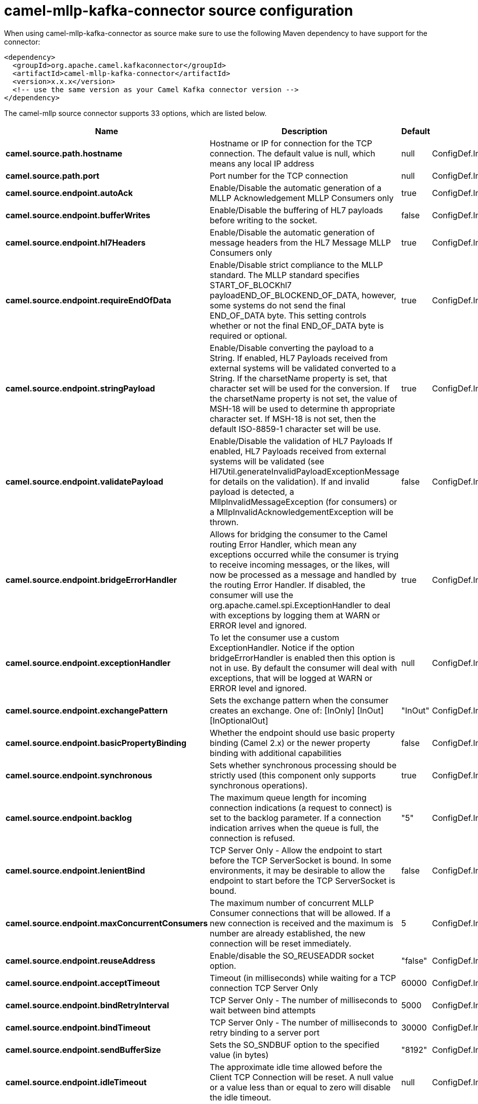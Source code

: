// kafka-connector options: START
[[camel-mllp-kafka-connector-source]]
= camel-mllp-kafka-connector source configuration

When using camel-mllp-kafka-connector as source make sure to use the following Maven dependency to have support for the connector:

[source,xml]
----
<dependency>
  <groupId>org.apache.camel.kafkaconnector</groupId>
  <artifactId>camel-mllp-kafka-connector</artifactId>
  <version>x.x.x</version>
  <!-- use the same version as your Camel Kafka connector version -->
</dependency>
----


The camel-mllp source connector supports 33 options, which are listed below.



[width="100%",cols="2,5,^1,2",options="header"]
|===
| Name | Description | Default | Priority
| *camel.source.path.hostname* | Hostname or IP for connection for the TCP connection. The default value is null, which means any local IP address | null | ConfigDef.Importance.HIGH
| *camel.source.path.port* | Port number for the TCP connection | null | ConfigDef.Importance.HIGH
| *camel.source.endpoint.autoAck* | Enable/Disable the automatic generation of a MLLP Acknowledgement MLLP Consumers only | true | ConfigDef.Importance.MEDIUM
| *camel.source.endpoint.bufferWrites* | Enable/Disable the buffering of HL7 payloads before writing to the socket. | false | ConfigDef.Importance.LOW
| *camel.source.endpoint.hl7Headers* | Enable/Disable the automatic generation of message headers from the HL7 Message MLLP Consumers only | true | ConfigDef.Importance.MEDIUM
| *camel.source.endpoint.requireEndOfData* | Enable/Disable strict compliance to the MLLP standard. The MLLP standard specifies START_OF_BLOCKhl7 payloadEND_OF_BLOCKEND_OF_DATA, however, some systems do not send the final END_OF_DATA byte. This setting controls whether or not the final END_OF_DATA byte is required or optional. | true | ConfigDef.Importance.MEDIUM
| *camel.source.endpoint.stringPayload* | Enable/Disable converting the payload to a String. If enabled, HL7 Payloads received from external systems will be validated converted to a String. If the charsetName property is set, that character set will be used for the conversion. If the charsetName property is not set, the value of MSH-18 will be used to determine th appropriate character set. If MSH-18 is not set, then the default ISO-8859-1 character set will be use. | true | ConfigDef.Importance.MEDIUM
| *camel.source.endpoint.validatePayload* | Enable/Disable the validation of HL7 Payloads If enabled, HL7 Payloads received from external systems will be validated (see Hl7Util.generateInvalidPayloadExceptionMessage for details on the validation). If and invalid payload is detected, a MllpInvalidMessageException (for consumers) or a MllpInvalidAcknowledgementException will be thrown. | false | ConfigDef.Importance.MEDIUM
| *camel.source.endpoint.bridgeErrorHandler* | Allows for bridging the consumer to the Camel routing Error Handler, which mean any exceptions occurred while the consumer is trying to receive incoming messages, or the likes, will now be processed as a message and handled by the routing Error Handler. If disabled, the consumer will use the org.apache.camel.spi.ExceptionHandler to deal with exceptions by logging them at WARN or ERROR level and ignored. | true | ConfigDef.Importance.MEDIUM
| *camel.source.endpoint.exceptionHandler* | To let the consumer use a custom ExceptionHandler. Notice if the option bridgeErrorHandler is enabled then this option is not in use. By default the consumer will deal with exceptions, that will be logged at WARN or ERROR level and ignored. | null | ConfigDef.Importance.MEDIUM
| *camel.source.endpoint.exchangePattern* | Sets the exchange pattern when the consumer creates an exchange. One of: [InOnly] [InOut] [InOptionalOut] | "InOut" | ConfigDef.Importance.MEDIUM
| *camel.source.endpoint.basicPropertyBinding* | Whether the endpoint should use basic property binding (Camel 2.x) or the newer property binding with additional capabilities | false | ConfigDef.Importance.MEDIUM
| *camel.source.endpoint.synchronous* | Sets whether synchronous processing should be strictly used (this component only supports synchronous operations). | true | ConfigDef.Importance.MEDIUM
| *camel.source.endpoint.backlog* | The maximum queue length for incoming connection indications (a request to connect) is set to the backlog parameter. If a connection indication arrives when the queue is full, the connection is refused. | "5" | ConfigDef.Importance.MEDIUM
| *camel.source.endpoint.lenientBind* | TCP Server Only - Allow the endpoint to start before the TCP ServerSocket is bound. In some environments, it may be desirable to allow the endpoint to start before the TCP ServerSocket is bound. | false | ConfigDef.Importance.MEDIUM
| *camel.source.endpoint.maxConcurrentConsumers* | The maximum number of concurrent MLLP Consumer connections that will be allowed. If a new connection is received and the maximum is number are already established, the new connection will be reset immediately. | 5 | ConfigDef.Importance.MEDIUM
| *camel.source.endpoint.reuseAddress* | Enable/disable the SO_REUSEADDR socket option. | "false" | ConfigDef.Importance.MEDIUM
| *camel.source.endpoint.acceptTimeout* | Timeout (in milliseconds) while waiting for a TCP connection TCP Server Only | 60000 | ConfigDef.Importance.MEDIUM
| *camel.source.endpoint.bindRetryInterval* | TCP Server Only - The number of milliseconds to wait between bind attempts | 5000 | ConfigDef.Importance.MEDIUM
| *camel.source.endpoint.bindTimeout* | TCP Server Only - The number of milliseconds to retry binding to a server port | 30000 | ConfigDef.Importance.MEDIUM
| *camel.source.endpoint.sendBufferSize* | Sets the SO_SNDBUF option to the specified value (in bytes) | "8192" | ConfigDef.Importance.MEDIUM
| *camel.source.endpoint.idleTimeout* | The approximate idle time allowed before the Client TCP Connection will be reset. A null value or a value less than or equal to zero will disable the idle timeout. | null | ConfigDef.Importance.MEDIUM
| *camel.source.endpoint.maxReceiveTimeouts* | The maximum number of timeouts (specified by receiveTimeout) allowed before the TCP Connection will be reset. | null | ConfigDef.Importance.LOW
| *camel.source.endpoint.receiveBufferSize* | Sets the SO_RCVBUF option to the specified value (in bytes) | "8192" | ConfigDef.Importance.MEDIUM
| *camel.source.endpoint.readTimeout* | The SO_TIMEOUT value (in milliseconds) used after the start of an MLLP frame has been received | 5000 | ConfigDef.Importance.MEDIUM
| *camel.source.endpoint.receiveTimeout* | The SO_TIMEOUT value (in milliseconds) used when waiting for the start of an MLLP frame | 15000 | ConfigDef.Importance.MEDIUM
| *camel.source.endpoint.charsetName* | Set the CamelCharsetName property on the exchange | null | ConfigDef.Importance.MEDIUM
| *camel.component.mllp.configuration* | Sets the default configuration to use when creating MLLP endpoints. | null | ConfigDef.Importance.MEDIUM
| *camel.component.mllp.bridgeErrorHandler* | Allows for bridging the consumer to the Camel routing Error Handler, which mean any exceptions occurred while the consumer is trying to pickup incoming messages, or the likes, will now be processed as a message and handled by the routing Error Handler. By default the consumer will use the org.apache.camel.spi.ExceptionHandler to deal with exceptions, that will be logged at WARN or ERROR level and ignored. | false | ConfigDef.Importance.MEDIUM
| *camel.component.mllp.basicPropertyBinding* | Whether the component should use basic property binding (Camel 2.x) or the newer property binding with additional capabilities | false | ConfigDef.Importance.MEDIUM
| *camel.component.mllp.defaultCharset* | Set the default character set to use for byte to/from String conversions. | "ISO-8859-1" | ConfigDef.Importance.MEDIUM
| *camel.component.mllp.logPhi* | Set the component to log PHI data. | "true" | ConfigDef.Importance.MEDIUM
| *camel.component.mllp.logPhiMaxBytes* | Set the maximum number of bytes of PHI that will be logged in a log entry. | "5120" | ConfigDef.Importance.MEDIUM
|===
// kafka-connector options: END
